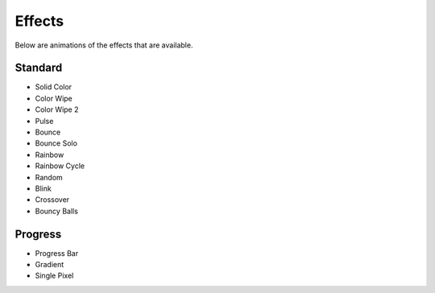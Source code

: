 .. _sec-effects:

Effects
=======

Below are animations of the effects that are available.

.. _sec-effects-standard

Standard
--------

* Solid Color
* Color Wipe
* Color Wipe 2
* Pulse
* Bounce
* Bounce Solo
* Rainbow
* Rainbow Cycle
* Random
* Blink
* Crossover
* Bouncy Balls

Progress
--------
* Progress Bar
* Gradient
* Single Pixel
